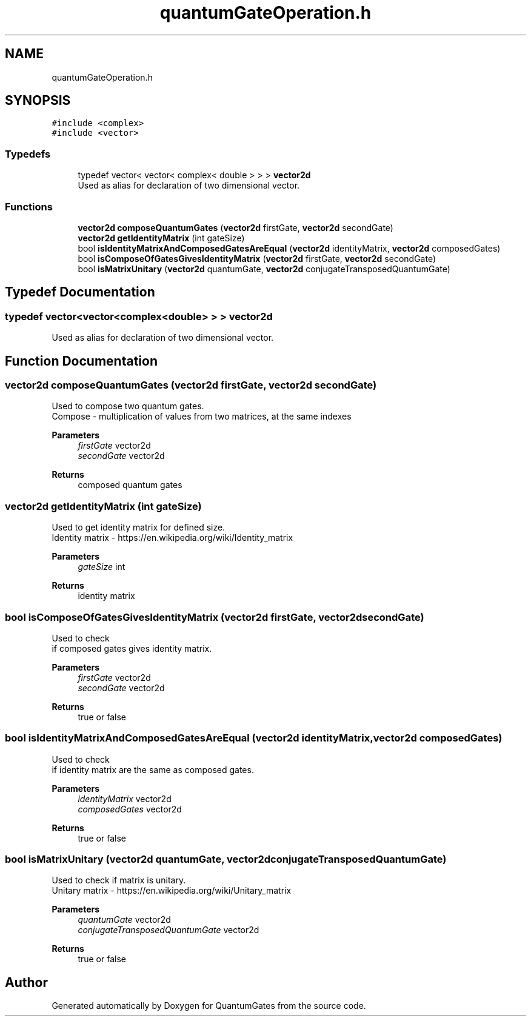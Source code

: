 .TH "quantumGateOperation.h" 3 "Wed Apr 22 2020" "QuantumGates" \" -*- nroff -*-
.ad l
.nh
.SH NAME
quantumGateOperation.h
.SH SYNOPSIS
.br
.PP
\fC#include <complex>\fP
.br
\fC#include <vector>\fP
.br

.SS "Typedefs"

.in +1c
.ti -1c
.RI "typedef vector< vector< complex< double > > > \fBvector2d\fP"
.br
.RI "Used as alias for declaration of two dimensional vector\&. "
.in -1c
.SS "Functions"

.in +1c
.ti -1c
.RI "\fBvector2d\fP \fBcomposeQuantumGates\fP (\fBvector2d\fP firstGate, \fBvector2d\fP secondGate)"
.br
.ti -1c
.RI "\fBvector2d\fP \fBgetIdentityMatrix\fP (int gateSize)"
.br
.ti -1c
.RI "bool \fBisIdentityMatrixAndComposedGatesAreEqual\fP (\fBvector2d\fP identityMatrix, \fBvector2d\fP composedGates)"
.br
.ti -1c
.RI "bool \fBisComposeOfGatesGivesIdentityMatrix\fP (\fBvector2d\fP firstGate, \fBvector2d\fP secondGate)"
.br
.ti -1c
.RI "bool \fBisMatrixUnitary\fP (\fBvector2d\fP quantumGate, \fBvector2d\fP conjugateTransposedQuantumGate)"
.br
.in -1c
.SH "Typedef Documentation"
.PP 
.SS "typedef vector<vector<complex<double> > > \fBvector2d\fP"

.PP
Used as alias for declaration of two dimensional vector\&. 
.SH "Function Documentation"
.PP 
.SS "\fBvector2d\fP composeQuantumGates (\fBvector2d\fP firstGate, \fBvector2d\fP secondGate)"
Used to compose two quantum gates\&.
.br
Compose - multiplication of values from two matrices, at the same indexes 
.PP
\fBParameters\fP
.RS 4
\fIfirstGate\fP vector2d 
.br
\fIsecondGate\fP vector2d 
.RE
.PP
\fBReturns\fP
.RS 4
composed quantum gates 
.RE
.PP

.SS "\fBvector2d\fP getIdentityMatrix (int gateSize)"
Used to get identity matrix for defined size\&.
.br
Identity matrix - https://en.wikipedia.org/wiki/Identity_matrix 
.PP
\fBParameters\fP
.RS 4
\fIgateSize\fP int 
.RE
.PP
\fBReturns\fP
.RS 4
identity matrix 
.RE
.PP

.SS "bool isComposeOfGatesGivesIdentityMatrix (\fBvector2d\fP firstGate, \fBvector2d\fP secondGate)"
Used to check
.br
if composed gates gives identity matrix\&. 
.PP
\fBParameters\fP
.RS 4
\fIfirstGate\fP vector2d 
.br
\fIsecondGate\fP vector2d 
.RE
.PP
\fBReturns\fP
.RS 4
true or false 
.RE
.PP

.SS "bool isIdentityMatrixAndComposedGatesAreEqual (\fBvector2d\fP identityMatrix, \fBvector2d\fP composedGates)"
Used to check
.br
if identity matrix are the same as composed gates\&. 
.PP
\fBParameters\fP
.RS 4
\fIidentityMatrix\fP vector2d 
.br
\fIcomposedGates\fP vector2d 
.RE
.PP
\fBReturns\fP
.RS 4
true or false 
.RE
.PP

.SS "bool isMatrixUnitary (\fBvector2d\fP quantumGate, \fBvector2d\fP conjugateTransposedQuantumGate)"
Used to check if matrix is unitary\&.
.br
Unitary matrix - https://en.wikipedia.org/wiki/Unitary_matrix 
.PP
\fBParameters\fP
.RS 4
\fIquantumGate\fP vector2d 
.br
\fIconjugateTransposedQuantumGate\fP vector2d 
.RE
.PP
\fBReturns\fP
.RS 4
true or false 
.RE
.PP

.SH "Author"
.PP 
Generated automatically by Doxygen for QuantumGates from the source code\&.
